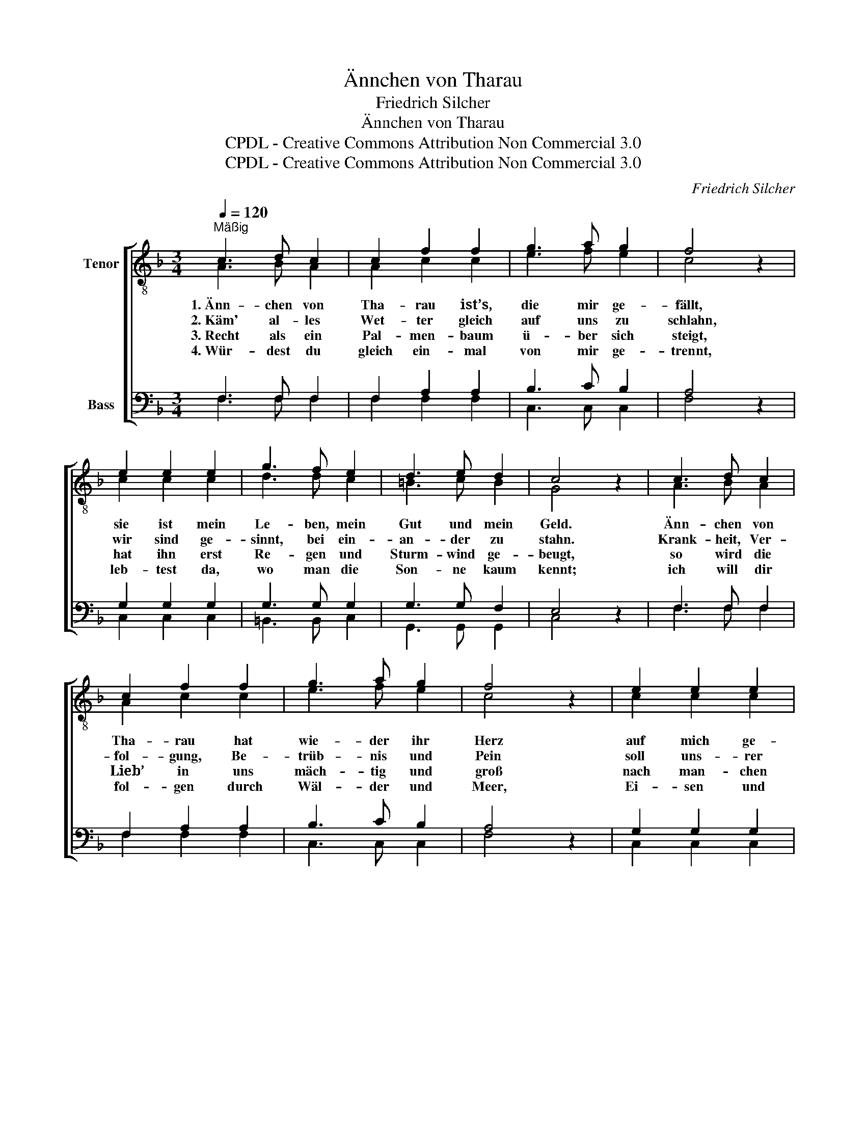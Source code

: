 X:1
T:Ännchen von Tharau
T:Friedrich Silcher
T:Ännchen von Tharau
T:CPDL - Creative Commons Attribution Non Commercial 3.0
T:CPDL - Creative Commons Attribution Non Commercial 3.0
C:Friedrich Silcher
Z:CPDL - Creative Commons Attribution Non Commercial 3.0
%%score [ ( 1 2 ) ( 3 4 ) ]
L:1/8
Q:1/4=120
M:3/4
K:F
V:1 treble-8 nm="Tenor"
V:2 treble-8 
V:3 bass nm="Bass"
V:4 bass 
V:1
"^Mäßig" c3 d c2 | c2 f2 f2 | g3 a g2 | f4 z2 | e2 e2 e2 | g3 f e2 | d3 e d2 | c4 z2 | c3 d c2 | %9
w: 1.~Änn- chen von|Tha- rau ist’s,|die mir ge-|fällt,|sie ist mein|Le- ben, mein|Gut und mein|Geld.|Änn- chen von|
w: 2.~Käm' al- les|Wet- ter gleich|auf uns zu|schlahn,|wir sind ge-|sinnt, bei ein-|an- der zu|stahn.|Krank- heit, Ver-|
w: 3.~Recht als ein|Pal- men- baum|ü- ber sich|steigt,|hat ihn erst|Re- gen und|Sturm- wind ge-|beugt,|so wird die|
w: 4.~Wür- dest du|gleich ein- mal|von mir ge-|trennt,|leb- test da,|wo man die|Son- ne kaum|kennt;|ich will dir|
 c2 f2 f2 | g3 a g2 | f4 z2 | e2 e2 e2 | g3 f e2 | d3 e d2 | c4 z2 | c3 c d2 | e2 c2 d2 | %18
w: Tha- rau hat|wie- der ihr|Herz|auf mich ge-|rich- tet in|Lieb’ und in|Schmerz.|1\-3.~Änn- chen von|Tha- rau, mein|
w: fol- gung, Be-|trüb- nis und|Pein|soll uns- rer|Lie- be Ver-|kno- ti- gung|sein.|4.~Änn- chen von|Tha- rau, mein|
w: Lieb’ in uns|mäch- tig und|groß|nach man- chen|Lei- den und|trau- ri- gem|Los.|||
w: fol- gen durch|Wäl- der und|Meer,|Ei- sen und|Ker- ker und|feind- li- ches|Heer.|||
 e2 e2 f2 | g4 z2 | f2 g2 a2 | b3 a g2 | f2 g2 e2 | f4 z2 |] %24
w: Reich- tum, mein|Gut,|du mei- ne|See- le, mein|Fleisch und mein|Blut.|
w: Licht, mei- ne|Sonn',|mein Le- ben|schließt sich um|dei- nes her-|um.|
w: ||||||
w: ||||||
V:2
 A3 B A2 | A2 c2 c2 | e3 f e2 | c4 x2 | c2 c2 c2 | d3 d c2 | =B3 c B2 | G4 x2 | A3 B A2 | %9
 A2 c2 c2 | e3 f e2 | c4 x2 | c2 c2 c2 | d3 d c2 | =B3 c B2 | G4 x2 | G3 c =B2 | c2 G2 =B2 | %18
 c2 c2 cf | e4 x2 | d2 e2 f2 | d3 d d2 | c2 c2 c2 | c4 x2 |] %24
V:3
 F,3 F, F,2 | F,2 A,2 A,2 | B,3 C B,2 | A,4 z2 | G,2 G,2 G,2 | G,3 G, G,2 | G,3 G, F,2 | E,4 z2 | %8
 F,3 F, F,2 | F,2 A,2 A,2 | B,3 C B,2 | A,4 z2 | G,2 G,2 G,2 | G,3 G, G,2 | G,3 G, F,2 | E,4 z2 | %16
 E,3 E, G,2 | G,2 G,2 G,2 | G,2 G,2 A,2 | B,4 z2 | A,2 G,2 F,2 | G,3 A, B,2 | A,2 B,2 G,2 | %23
 A,4 z2 |] %24
V:4
 F,3 F, F,2 | F,2 F,2 F,2 | C,3 C, C,2 | F,4 x2 | C,2 C,2 C,2 | =B,,3 B,, C,2 | G,,3 G,, G,,2 | %7
 C,4 x2 | F,3 F, F,2 | F,2 F,2 F,2 | C,3 C, C,2 | F,4 x2 | C,2 C,2 C,2 | =B,,3 B,, C,2 | %14
 G,,3 G,, G,,2 | C,4 x2 | C,3 C, G,,2 | C,2 E,2 G,2 | C,2 C,2 C,2 | C,4 x2 | D,2 D,2 D,2 | %21
 B,,3 B,, B,,2 | C,2 C,2 C,2 | F,4 x2 |] %24

